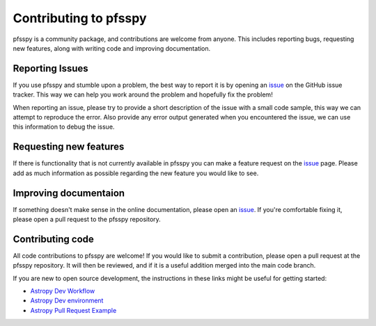 Contributing to pfsspy
======================

pfsspy is a community package, and contributions are welcome from anyone. This
includes reporting bugs, requesting new features, along with writing code and
improving documentation.

Reporting Issues
^^^^^^^^^^^^^^^^

If you use pfsspy and stumble upon a problem, the best way to report it is by
opening an `issue`_ on the GitHub issue tracker.
This way we can help you work around the problem and hopefully fix the problem!

When reporting an issue, please try to provide a short description of the issue
with a small code sample, this way we can attempt to reproduce the error.
Also provide any error output generated when you encountered the issue, we can
use this information to debug the issue.

Requesting new features
^^^^^^^^^^^^^^^^^^^^^^^

If there is functionality that is not currently available in pfsspy you can
make a feature request on the `issue`_ page. Please add as much information as
possible regarding the new feature you would like to see.



Improving documentaion
^^^^^^^^^^^^^^^^^^^^^^
If something doesn't make sense in the online documentation, please open an
`issue`_. If you're comfortable fixing it, please open a pull request to the
pfsspy repository.

.. _issue: https://github.com/dstansby/pfsspy/issues

Contributing code
^^^^^^^^^^^^^^^^^
All code contributions to pfsspy are welcome! If you would like to submit a
contribution, please open a pull request at the pfsspy repository. It will then
be reviewed, and if it is a useful addition merged into the main code branch.

If you are new to open source development, the instructions in these links might
be useful for getting started:

* `Astropy Dev Workflow <https://docs.astropy.org/en/latest/development/workflow/development_workflow.html>`_
* `Astropy Dev environment <https://docs.astropy.org/en/latest/development/workflow/get_devel_version.html#get-devel>`_
* `Astropy Pull Request Example <https://docs.astropy.org/en/latest/development/workflow/git_edit_workflow_examples.html#astropy-fix-example>`_
